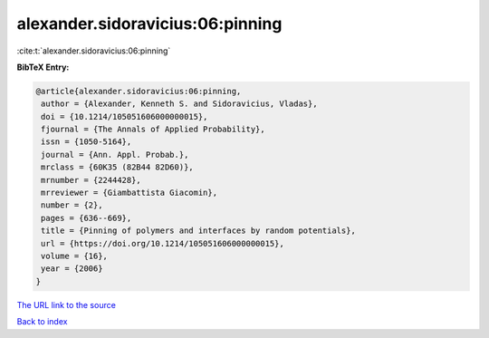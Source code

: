 alexander.sidoravicius:06:pinning
=================================

:cite:t:`alexander.sidoravicius:06:pinning`

**BibTeX Entry:**

.. code-block:: bibtex

   @article{alexander.sidoravicius:06:pinning,
    author = {Alexander, Kenneth S. and Sidoravicius, Vladas},
    doi = {10.1214/105051606000000015},
    fjournal = {The Annals of Applied Probability},
    issn = {1050-5164},
    journal = {Ann. Appl. Probab.},
    mrclass = {60K35 (82B44 82D60)},
    mrnumber = {2244428},
    mrreviewer = {Giambattista Giacomin},
    number = {2},
    pages = {636--669},
    title = {Pinning of polymers and interfaces by random potentials},
    url = {https://doi.org/10.1214/105051606000000015},
    volume = {16},
    year = {2006}
   }

`The URL link to the source <https://doi.org/10.1214/105051606000000015>`__


`Back to index <../By-Cite-Keys.html>`__
